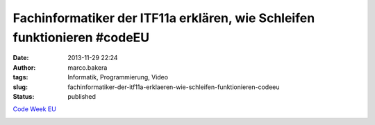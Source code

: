 Fachinformatiker der ITF11a erklären, wie Schleifen funktionieren #codeEU
#########################################################################
:date: 2013-11-29 22:24
:author: marco.bakera
:tags: Informatik, Programmierung, Video
:slug: fachinformatiker-der-itf11a-erklaeren-wie-schleifen-funktionieren-codeeu
:status: published

`Code Week
EU <http://bakera.de/wp/2013/11/25-11-30-11-europe-code-week-denn-programmieren-macht-spass/>`__

.. image:: images/2018/06/1sB4LlK4O6I.jpg
   :alt: Youtube-Video
   :target: https://www.youtube-nocookie.com/embed/1sB4LlK4O6I?rel=0
